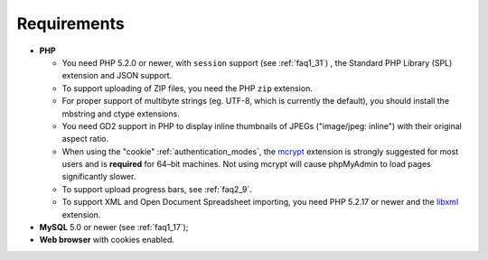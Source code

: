 .. _require:

Requirements
============

* **PHP**

  * You need PHP 5.2.0 or newer, with ``session`` support (see
    :ref:`faq1_31`) , the Standard PHP Library (SPL) extension and JSON
    support.

  * To support uploading of ZIP files, you need the PHP ``zip`` extension.

  * For proper support of multibyte strings (eg. UTF-8, which is currently
    the default), you should install the mbstring and ctype extensions.

  * You need GD2 support in PHP to display inline thumbnails of JPEGs
    ("image/jpeg: inline") with their original aspect ratio.

  * When using the "cookie" :ref:`authentication_modes`, the `mcrypt
    <http://www.php.net/mcrypt>`_ extension is strongly suggested for most
    users and is **required** for 64–bit machines. Not using mcrypt will
    cause phpMyAdmin to load pages significantly slower.

  * To support upload progress bars, see :ref:`faq2_9`.

  * To support XML and Open Document Spreadsheet importing, you need PHP
    5.2.17 or newer and the `libxml <http://www.php.net/libxml>`_
    extension.

* **MySQL** 5.0 or newer (see :ref:`faq1_17`);
* **Web browser** with cookies enabled.

